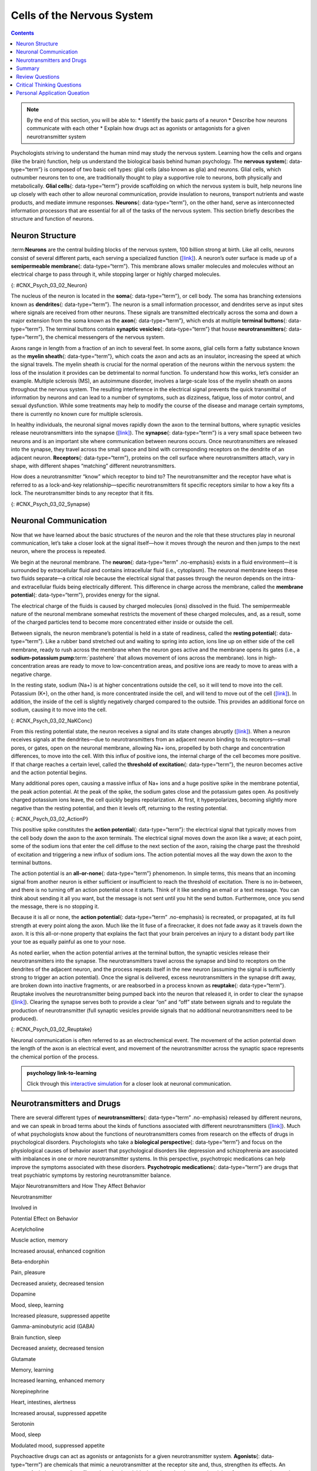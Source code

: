 ===========================
Cells of the Nervous System
===========================



.. contents::
   :depth: 3
..

.. admonition:: Note

   By the end of this section, you will be able to: \* Identify the
   basic parts of a neuron \* Describe how neurons communicate with each
   other \* Explain how drugs act as agonists or antagonists for a given
   neurotransmitter system

Psychologists striving to understand the human mind may study the
nervous system. Learning how the cells and organs (like the brain)
function, help us understand the biological basis behind human
psychology. The **nervous system**\ {: data-type=“term”} is composed of
two basic cell types: glial cells (also known as glia) and neurons.
Glial cells, which outnumber neurons ten to one, are traditionally
thought to play a supportive role to neurons, both physically and
metabolically. **Glial cells**\ {: data-type=“term”} provide scaffolding
on which the nervous system is built, help neurons line up closely with
each other to allow neuronal communication, provide insulation to
neurons, transport nutrients and waste products, and mediate immune
responses. **Neurons**\ {: data-type=“term”}, on the other hand, serve
as interconnected information processors that are essential for all of
the tasks of the nervous system. This section briefly describes the
structure and function of neurons.

Neuron Structure
================

:term:**Neurons** are the central building
blocks of the nervous system, 100 billion strong at birth. Like all
cells, neurons consist of several different parts, each serving a
specialized function (`[link] <#CNX_Psych_03_02_Neuron>`__). A neuron’s
outer surface is made up of a **semipermeable membrane**\ {:
data-type=“term”}. This membrane allows smaller molecules and molecules
without an electrical charge to pass through it, while stopping larger
or highly charged molecules.

|An illustration shows a neuron with labeled parts for the cell
membrane, dendrite, cell body, axon, and terminal buttons. A myelin
sheath covers part of the neuron.|\ {: #CNX_Psych_03_02_Neuron}

The nucleus of the neuron is located in the **soma**\ {:
data-type=“term”}, or cell body. The soma has branching extensions known
as **dendrites**\ {: data-type=“term”}. The neuron is a small
information processor, and dendrites serve as input sites where signals
are received from other neurons. These signals are transmitted
electrically across the soma and down a major extension from the soma
known as the **axon**\ {: data-type=“term”}, which ends at multiple
**terminal buttons**\ {: data-type=“term”}. The terminal buttons contain
**synaptic vesicles**\ {: data-type=“term”} that house
**neurotransmitters**\ {: data-type=“term”}, the chemical messengers of
the nervous system.

Axons range in length from a fraction of an inch to several feet. In
some axons, glial cells form a fatty substance known as the **myelin
sheath**\ {: data-type=“term”}, which coats the axon and acts as an
insulator, increasing the speed at which the signal travels. The myelin
sheath is crucial for the normal operation of the neurons within the
nervous system: the loss of the insulation it provides can be
detrimental to normal function. To understand how this works, let’s
consider an example. Multiple sclerosis (MS), an autoimmune disorder,
involves a large-scale loss of the myelin sheath on axons throughout the
nervous system. The resulting interference in the electrical signal
prevents the quick transmittal of information by neurons and can lead to
a number of symptoms, such as dizziness, fatigue, loss of motor control,
and sexual dysfunction. While some treatments may help to modify the
course of the disease and manage certain symptoms, there is currently no
known cure for multiple sclerosis.

In healthy individuals, the neuronal signal moves rapidly down the axon
to the terminal buttons, where synaptic vesicles release
neurotransmitters into the synapse
(`[link] <#CNX_Psych_03_02_Synapse>`__). The **synapse**\ {:
data-type=“term”} is a very small space between two neurons and is an
important site where communication between neurons occurs. Once
neurotransmitters are released into the synapse, they travel across the
small space and bind with corresponding receptors on the dendrite of an
adjacent neuron. **Receptors**\ {: data-type=“term”}, proteins on the
cell surface where neurotransmitters attach, vary in shape, with
different shapes “matching” different neurotransmitters.

How does a neurotransmitter “know” which receptor to bind to? The
neurotransmitter and the receptor have what is referred to as a
lock-and-key relationship—specific neurotransmitters fit specific
receptors similar to how a key fits a lock. The neurotransmitter binds
to any receptor that it fits.

|Image (a) shows the synaptic space between two neurons, with
neurotransmitters being released into the synapse and attaching to
receptors. Image (b) is a micrograph showing a spherical terminal button
with part of the exterior removed, revealing a solid interior of small
round parts.|\ {: #CNX_Psych_03_02_Synapse}

Neuronal Communication
======================

Now that we have learned about the basic structures of the neuron and
the role that these structures play in neuronal communication, let’s
take a closer look at the signal itself—how it moves through the neuron
and then jumps to the next neuron, where the process is repeated.

We begin at the neuronal membrane. The **neuron**\ {: data-type=“term”
.no-emphasis} exists in a fluid environment—it is surrounded by
extracellular fluid and contains intracellular fluid (i.e., cytoplasm).
The neuronal membrane keeps these two fluids separate—a critical role
because the electrical signal that passes through the neuron depends on
the intra- and extracellular fluids being electrically different. This
difference in charge across the membrane, called the **membrane
potential**\ {: data-type=“term”}, provides energy for the signal.

The electrical charge of the fluids is caused by charged molecules
(ions) dissolved in the fluid. The semipermeable nature of the neuronal
membrane somewhat restricts the movement of these charged molecules,
and, as a result, some of the charged particles tend to become more
concentrated either inside or outside the cell.

Between signals, the neuron membrane’s potential is held in a state of
readiness, called the **resting potential**\ {: data-type=“term”}. Like
a rubber band stretched out and waiting to spring into action, ions line
up on either side of the cell membrane, ready to rush across the
membrane when the neuron goes active and the membrane opens its gates
(i.e., a **sodium-potassium pump**:term:`pastehere`
that allows movement of ions across the membrane). Ions in
high-concentration areas are ready to move to low-concentration areas,
and positive ions are ready to move to areas with a negative charge.

In the resting state, sodium (Na+) is at higher concentrations outside
the cell, so it will tend to move into the cell. Potassium (K+), on the
other hand, is more concentrated inside the cell, and will tend to move
out of the cell (`[link] <#CNX_Psych_03_02_NaKConc>`__). In addition,
the inside of the cell is slightly negatively charged compared to the
outside. This provides an additional force on sodium, causing it to move
into the cell.

|A close-up illustration depicts the difference in charges across the
cell membrane, and shows how Na+ and K+ cells concentrate more closely
near the membrane.|\ {: #CNX_Psych_03_02_NaKConc}

From this resting potential state, the neuron receives a signal and its
state changes abruptly (`[link] <#CNX_Psych_03_02_ActionP>`__). When a
neuron receives signals at the dendrites—due to neurotransmitters from
an adjacent neuron binding to its receptors—small pores, or gates, open
on the neuronal membrane, allowing Na+ ions, propelled by both charge
and concentration differences, to move into the cell. With this influx
of positive ions, the internal charge of the cell becomes more positive.
If that charge reaches a certain level, called the **threshold of
excitation**\ {: data-type=“term”}, the neuron becomes active and the
action potential begins.

Many additional pores open, causing a massive influx of Na+ ions and a
huge positive spike in the membrane potential, the peak action
potential. At the peak of the spike, the sodium gates close and the
potassium gates open. As positively charged potassium ions leave, the
cell quickly begins repolarization. At first, it hyperpolarizes,
becoming slightly more negative than the resting potential, and then it
levels off, returning to the resting potential.

|A graph shows the increase, peak, and decrease in membrane potential.
The millivolts through the phases are approximately -70mV at resting
potential, -55mV at threshold of excitation, 30mV at peak action
potential, 5mV at repolarization, and -80mV at hyperpolarization.|\ {:
#CNX_Psych_03_02_ActionP}

This positive spike constitutes the **action potential**\ {:
data-type=“term”}: the electrical signal that typically moves from the
cell body down the axon to the axon terminals. The electrical signal
moves down the axon like a wave; at each point, some of the sodium ions
that enter the cell diffuse to the next section of the axon, raising the
charge past the threshold of excitation and triggering a new influx of
sodium ions. The action potential moves all the way down the axon to the
terminal buttons.

The action potential is an **all-or-none**\ {: data-type=“term”}
phenomenon. In simple terms, this means that an incoming signal from
another neuron is either sufficient or insufficient to reach the
threshold of excitation. There is no in-between, and there is no turning
off an action potential once it starts. Think of it like sending an
email or a text message. You can think about sending it all you want,
but the message is not sent until you hit the send button. Furthermore,
once you send the message, there is no stopping it.

Because it is all or none, the **action potential**\ {: data-type=“term”
.no-emphasis} is recreated, or propagated, at its full strength at every
point along the axon. Much like the lit fuse of a firecracker, it does
not fade away as it travels down the axon. It is this all-or-none
property that explains the fact that your brain perceives an injury to a
distant body part like your toe as equally painful as one to your nose.

As noted earlier, when the action potential arrives at the terminal
button, the synaptic vesicles release their neurotransmitters into the
synapse. The neurotransmitters travel across the synapse and bind to
receptors on the dendrites of the adjacent neuron, and the process
repeats itself in the new neuron (assuming the signal is sufficiently
strong to trigger an action potential). Once the signal is delivered,
excess neurotransmitters in the synapse drift away, are broken down into
inactive fragments, or are reabsorbed in a process known as
**reuptake**\ {: data-type=“term”}. Reuptake involves the
neurotransmitter being pumped back into the neuron that released it, in
order to clear the synapse (`[link] <#CNX_Psych_03_02_Reuptake>`__).
Clearing the synapse serves both to provide a clear “on” and “off” state
between signals and to regulate the production of neurotransmitter (full
synaptic vesicles provide signals that no additional neurotransmitters
need to be produced).

|The synaptic space between two neurons is shown. Some neurotransmitters
that have been released into the synapse are attaching to receptors
while others undergo reuptake into the axon terminal.|\ {:
#CNX_Psych_03_02_Reuptake}

Neuronal communication is often referred to as an electrochemical event.
The movement of the action potential down the length of the axon is an
electrical event, and movement of the neurotransmitter across the
synaptic space represents the chemical portion of the process.

.. admonition::  psychology link-to-learning

   Click through this `interactive
   simulation <http://openstax.org/l/chospital>`__ for a closer look at
   neuronal communication.

Neurotransmitters and Drugs
===========================

There are several different types of **neurotransmitters**\ {:
data-type=“term” .no-emphasis} released by different neurons, and we can
speak in broad terms about the kinds of functions associated with
different neurotransmitters (`[link] <#fs-id1346979>`__). Much of what
psychologists know about the functions of neurotransmitters comes from
research on the effects of drugs in psychological disorders.
Psychologists who take a **biological perspective**\ {:
data-type=“term”} and focus on the physiological causes of behavior
assert that psychological disorders like depression and schizophrenia
are associated with imbalances in one or more neurotransmitter systems.
In this perspective, psychotropic medications can help improve the
symptoms associated with these disorders. **Psychotropic
medications**\ {: data-type=“term”} are drugs that treat psychiatric
symptoms by restoring neurotransmitter balance.

.. raw:: html

   <table summary="A table with 3 columns and 8 rows lists major neurotransmitters, the body functions they are involved in, and their potential effect on behavior. Acetylcholine is involved in muscle action and memory; it can increase arousal and enhance cognition. Beta-endorphin is involved in pain and pleasure; it can decrease anxiety and tension. Dopamine is involved in mood, sleep, and learning; it can increase pleasure and suppress appetite. Gamma-aminobutyric acid is involved in brain function and sleep; it can decrease anxiety and tension. Glutamate is involved in memory and learning; it can increase learning and enhance memory. Norepinephrine is involved in heart and intestinal function and alertness; it can increase arousal and suppress appetite. Serotonin is involved in mood and sleep; it can modulate mood and suppress appetite.">

.. raw:: html

   <caption>

Major Neurotransmitters and How They Affect Behavior

.. raw:: html

   </caption>

.. raw:: html

   <thead>

.. raw:: html

   <tr>

.. raw:: html

   <th>

Neurotransmitter

.. raw:: html

   </th>

.. raw:: html

   <th>

Involved in

.. raw:: html

   </th>

.. raw:: html

   <th>

Potential Effect on Behavior

.. raw:: html

   </th>

.. raw:: html

   </tr>

.. raw:: html

   </thead>

.. raw:: html

   <tbody>

.. raw:: html

   <tr>

.. raw:: html

   <td>

Acetylcholine

.. raw:: html

   </td>

.. raw:: html

   <td>

Muscle action, memory

.. raw:: html

   </td>

.. raw:: html

   <td>

Increased arousal, enhanced cognition

.. raw:: html

   </td>

.. raw:: html

   </tr>

.. raw:: html

   <tr>

.. raw:: html

   <td>

Beta-endorphin

.. raw:: html

   </td>

.. raw:: html

   <td>

Pain, pleasure

.. raw:: html

   </td>

.. raw:: html

   <td>

Decreased anxiety, decreased tension

.. raw:: html

   </td>

.. raw:: html

   </tr>

.. raw:: html

   <tr>

.. raw:: html

   <td>

Dopamine

.. raw:: html

   </td>

.. raw:: html

   <td>

Mood, sleep, learning

.. raw:: html

   </td>

.. raw:: html

   <td>

Increased pleasure, suppressed appetite

.. raw:: html

   </td>

.. raw:: html

   </tr>

.. raw:: html

   <tr>

.. raw:: html

   <td>

Gamma-aminobutyric acid (GABA)

.. raw:: html

   </td>

.. raw:: html

   <td>

Brain function, sleep

.. raw:: html

   </td>

.. raw:: html

   <td>

Decreased anxiety, decreased tension

.. raw:: html

   </td>

.. raw:: html

   </tr>

.. raw:: html

   <tr>

.. raw:: html

   <td>

Glutamate

.. raw:: html

   </td>

.. raw:: html

   <td>

Memory, learning

.. raw:: html

   </td>

.. raw:: html

   <td>

Increased learning, enhanced memory

.. raw:: html

   </td>

.. raw:: html

   </tr>

.. raw:: html

   <tr>

.. raw:: html

   <td>

Norepinephrine

.. raw:: html

   </td>

.. raw:: html

   <td>

Heart, intestines, alertness

.. raw:: html

   </td>

.. raw:: html

   <td>

Increased arousal, suppressed appetite

.. raw:: html

   </td>

.. raw:: html

   </tr>

.. raw:: html

   <tr>

.. raw:: html

   <td>

Serotonin

.. raw:: html

   </td>

.. raw:: html

   <td>

Mood, sleep

.. raw:: html

   </td>

.. raw:: html

   <td>

Modulated mood, suppressed appetite

.. raw:: html

   </td>

.. raw:: html

   </tr>

.. raw:: html

   </tbody>

.. raw:: html

   </table>

Psychoactive drugs can act as agonists or antagonists for a given
neurotransmitter system. **Agonists**\ {: data-type=“term”} are
chemicals that mimic a neurotransmitter at the receptor site and, thus,
strengthen its effects. An **antagonist**\ {: data-type=“term”}, on the
other hand, blocks or impedes the normal activity of a neurotransmitter
at the receptor. Agonist and antagonist drugs are prescribed to correct
the specific neurotransmitter imbalances underlying a person’s
condition. For example, Parkinson's disease, a progressive nervous
system disorder, is associated with low levels of dopamine. Therefore
dopamine agonists, which mimic the effects of dopamine by binding to
dopamine receptors, are one treatment strategy.

Certain symptoms of schizophrenia are associated with overactive
dopamine neurotransmission. The antipsychotics used to treat these
symptoms are antagonists for dopamine—they block dopamine’s effects by
binding its receptors without activating them. Thus, they prevent
dopamine released by one neuron from signaling information to adjacent
neurons.

In contrast to agonists and antagonists, which both operate by binding
to receptor sites, reuptake inhibitors prevent unused neurotransmitters
from being transported back to the neuron. This leaves more
neurotransmitters in the synapse for a longer time, increasing its
effects. Depression, which has been consistently linked with reduced
serotonin levels, is commonly treated with selective serotonin reuptake
inhibitors (SSRIs). By preventing reuptake, SSRIs strengthen the effect
of serotonin, giving it more time to interact with serotonin receptors
on dendrites. Common SSRIs on the market today include Prozac, Paxil,
and Zoloft. The drug LSD is structurally very similar to serotonin, and
it affects the same neurons and receptors as serotonin. Psychotropic
drugs are not instant solutions for people suffering from psychological
disorders. Often, an individual must take a drug for several weeks
before seeing improvement, and many psychoactive drugs have significant
negative side effects. Furthermore, individuals vary dramatically in how
they respond to the drugs. To improve chances for success, it is not
uncommon for people receiving pharmacotherapy to undergo psychological
and/or behavioral therapies as well. Some research suggests that
combining drug therapy with other forms of therapy tends to be more
effective than any one treatment alone (for one such example, see March
et al., 2007).

Summary
=======

Glia and neurons are the two cell types that make up the nervous system.
While glia generally play supporting roles, the communication between
neurons is fundamental to all of the functions associated with the
nervous system. Neuronal communication is made possible by the neuron’s
specialized structures. The soma contains the cell nucleus, and the
dendrites extend from the soma in tree-like branches. The axon is
another major extension of the cell body; axons are often covered by a
myelin sheath, which increases the speed of transmission of neural
impulses. At the end of the axon are terminal buttons that contain
synaptic vesicles filled with neurotransmitters.

Neuronal communication is an electrochemical event. The dendrites
contain receptors for neurotransmitters released by nearby neurons. If
the signals received from other neurons are sufficiently strong, an
action potential will travel down the length of the axon to the terminal
buttons, resulting in the release of neurotransmitters into the synapse.
Action potentials operate on the all-or-none principle and involve the
movement of Na+ and K+ across the neuronal membrane.

Different neurotransmitters are associated with different functions.
Often, psychological disorders involve imbalances in a given
neurotransmitter system. Therefore, psychotropic drugs are prescribed in
an attempt to bring the neurotransmitters back into balance. Drugs can
act either as agonists or as antagonists for a given neurotransmitter
system.

Review Questions
================

.. admonition:: 

   .. admonition:: 

      The \_______\_ receive(s) incoming signals from other neurons.

      1. soma
      2. terminal buttons
      3. myelin sheath
      4. dendrites {: type=“a”}

   .. admonition:: 

      D

.. admonition:: 

   .. admonition:: 

      A(n) \_______\_ facilitates or mimics the activity of a given
      neurotransmitter system.

      1. axon
      2. SSRI
      3. agonist
      4. antagonist {: type=“a”}

   .. admonition:: 

      C

.. admonition:: 

   .. admonition:: 

      Multiple sclerosis involves a breakdown of the \________.

      1. soma
      2. myelin sheath
      3. synaptic vesicles
      4. dendrites {: type=“a”}

   .. admonition:: 

      B

.. admonition:: 

   .. admonition:: 

      An action potential involves Na+ moving \_______\_ the cell and K+
      moving \_______\_ the cell.

      1. inside; outside
      2. outside; inside
      3. inside; inside
      4. outside; outside {: type=“a”}

   .. admonition:: 

      A

Critical Thinking Questions
===========================

.. admonition:: 1

   .. admonition:: 

      Cocaine has two effects on synaptic transmission: it impairs
      reuptake of dopamine and it causes more dopamine to be released
      into the synapse. Would cocaine be classified as an agonist or
      antagonist? Why?

   .. admonition:: 

      As a reuptake inhibitor, cocaine blocks the normal activity of
      dopamine at the receptor. The function causing more dopamine to be
      released into the synapse is agonist because it mimics and
      strengthens the effect of the neurotransmitter. Cocaine would be
      considered an agonist because by preventing the enzymatic
      degradation of the neurotransmitters, it increases the potential
      time that these neurotransmitters might be active in the synapse.

.. admonition:: 

   .. admonition:: 

      Drugs such as lidocaine and novocaine act as Na+ channel blockers.
      In other words, they prevent sodium from moving across the
      neuronal membrane. Why would this particular effect make these
      drugs such effective local anesthetics?

   .. admonition:: 

      The action potential is initiated by an influx of Na+ into the
      neuron. If this process is prevented, then no action potentials in
      neurons in a given area will occur. Therefore, any painful stimuli
      would not result in action potentials carrying that information to
      the brain.

Personal Application Queation
=============================

.. admonition:: 

   .. admonition:: 

      Have you or someone you know ever been prescribed a psychotropic
      medication? If so, what side effects were associated with the
      treatment?

.. glossary::

   action potential
      electrical signal that moves down the neuron’s axon ^
   agonist
      drug that mimics or strengthens the effects of a neurotransmitter
      ^
   all-or-none
      phenomenon that incoming signal from another neuron is either
      sufficient or insufficient to reach the threshold of excitation ^
   antagonist
      drug that blocks or impedes the normal activity of a given
      neurotransmitter ^
   axon
      major extension of the soma ^
   biological perspective
      view that psychological disorders like depression and
      schizophrenia are associated with imbalances in one or more
      neurotransmitter systems ^
   dendrite
      branch-like extension of the soma that receives incoming signals
      from other neurons ^
   glial cell
      nervous system cell that provides physical and metabolic support
      to neurons, including neuronal insulation and communication, and
      nutrient and waste transport ^
   membrane potential
      difference in charge across the neuronal membrane ^
   myelin sheath
      fatty substance that insulates axons ^
   neuron
      cells in the nervous system that act as interconnected information
      processors, which are essential for all of the tasks of the
      nervous system ^
   neurotransmitter
      chemical messenger of the nervous system ^
   psychotropic medication
      drugs that treat psychiatric symptoms by restoring
      neurotransmitter balance ^
   receptor
      protein on the cell surface where neurotransmitters attach ^
   resting potential
      the state of readiness of a neuron membrane’s potential between
      signals ^
   reuptake
      neurotransmitter is pumped back into the neuron that released it ^
   semipermeable membrane
      cell membrane that allows smaller molecules or molecules without
      an electrical charge to pass through it, while stopping larger or
      highly charged molecules ^
   soma
      cell body ^
   synapse
      small gap between two neurons where communication occurs ^
   synaptic vesicle
      storage site for neurotransmitters ^
   terminal button
      axon terminal containing synaptic vesicles ^
   threshold of excitation
      level of charge in the membrane that causes the neuron to become
      active

.. |An illustration shows a neuron with labeled parts for the cell membrane, dendrite, cell body, axon, and terminal buttons. A myelin sheath covers part of the neuron.| image:: ../resources/CNX_Psych_03_02_Neuron_n.jpg
.. |Image (a) shows the synaptic space between two neurons, with neurotransmitters being released into the synapse and attaching to receptors. Image (b) is a micrograph showing a spherical terminal button with part of the exterior removed, revealing a solid interior of small round parts.| image:: ../resources/CNX_Psych_03_02_Synapse.jpg
.. |A close-up illustration depicts the difference in charges across the cell membrane, and shows how Na+ and K+ cells concentrate more closely near the membrane.| image:: ../resources/CNX_Psych_03_02_NaKConc.jpg
.. |A graph shows the increase, peak, and decrease in membrane potential. The millivolts through the phases are approximately -70mV at resting potential, -55mV at threshold of excitation, 30mV at peak action potential, 5mV at repolarization, and -80mV at hyperpolarization.| image:: ../resources/CNX_Psych_03_02_ActionPn.jpg
.. |The synaptic space between two neurons is shown. Some neurotransmitters that have been released into the synapse are attaching to receptors while others undergo reuptake into the axon terminal.| image:: ../resources/CNX_Psych_03_02_Reuptake.jpg
